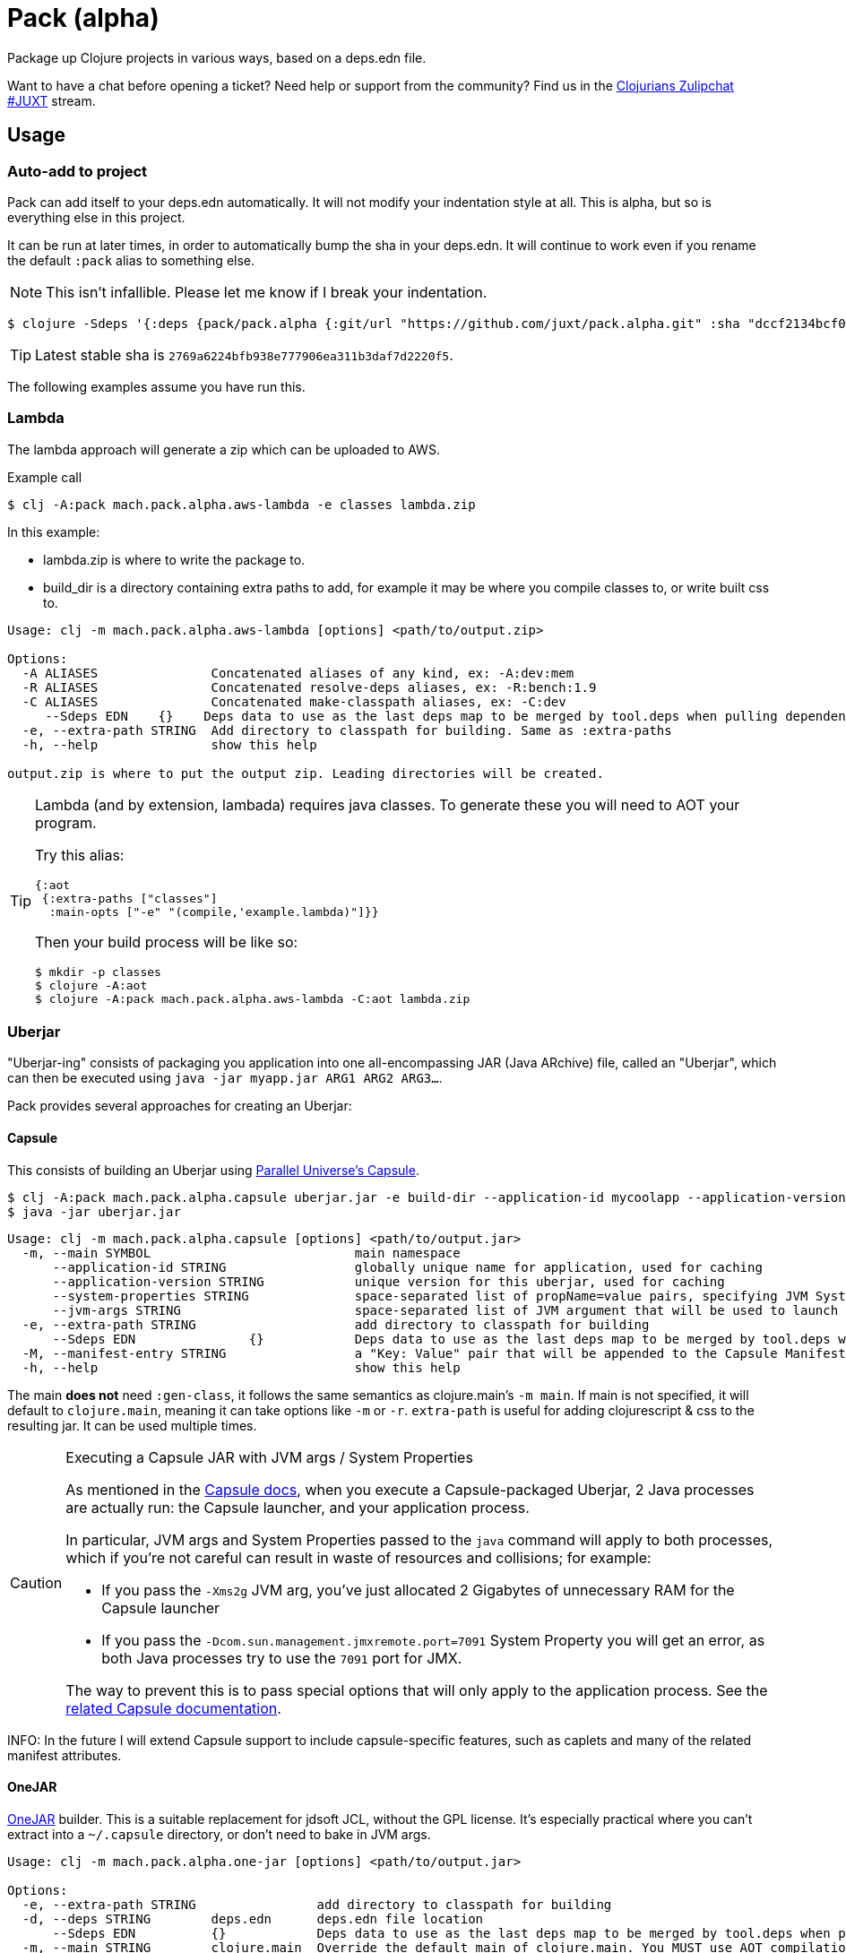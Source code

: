 = Pack (alpha)
ifdef::env-github[]
:toc:
:toclevels: 4
endif::[]

Package up Clojure projects in various ways, based on a deps.edn file.

Want to have a chat before opening a ticket?
Need help or support from the community?
Find us in the link:https://clojurians.zulipchat.com/#narrow/stream/151045-JUXT[Clojurians Zulipchat #JUXT] stream.

== Usage

=== Auto-add to project

Pack can add itself to your deps.edn automatically.
It will not modify your indentation style at all.
This is alpha, but so is everything else in this project.

It can be run at later times, in order to automatically bump the sha in your deps.edn.
It will continue to work even if you rename the default `:pack` alias to something else.

NOTE: This isn't infallible.  Please let me know if I break your indentation.

[source,clojure]
----
$ clojure -Sdeps '{:deps {pack/pack.alpha {:git/url "https://github.com/juxt/pack.alpha.git" :sha "dccf2134bcf03726a9465d2b9997c42e5cd91bff"}}}' -m mach.pack.alpha.inject '2769a6224bfb938e777906ea311b3daf7d2220f5'
----

TIP: Latest stable sha is `2769a6224bfb938e777906ea311b3daf7d2220f5`.

The following examples assume you have run this.

=== Lambda

The lambda approach will generate a zip which can be uploaded to AWS.

[source,bash]
.Example call
----
$ clj -A:pack mach.pack.alpha.aws-lambda -e classes lambda.zip
----

In this example:

* lambda.zip is where to write the package to.
* build_dir is a directory containing extra paths to add, for example it may be where you compile classes to, or write built css to.


[source]
----
Usage: clj -m mach.pack.alpha.aws-lambda [options] <path/to/output.zip>

Options:
  -A ALIASES               Concatenated aliases of any kind, ex: -A:dev:mem
  -R ALIASES               Concatenated resolve-deps aliases, ex: -R:bench:1.9
  -C ALIASES               Concatenated make-classpath aliases, ex: -C:dev
     --Sdeps EDN    {}    Deps data to use as the last deps map to be merged by tool.deps when pulling dependencies at build time. Equivalent to `clj -Sdeps EDN`.
  -e, --extra-path STRING  Add directory to classpath for building. Same as :extra-paths
  -h, --help               show this help

output.zip is where to put the output zip. Leading directories will be created.
----

[TIP] 
====
Lambda (and by extension, lambada) requires java classes.
To generate these you will need to AOT your program.

Try this alias:

[source,clojure]
----
{:aot
 {:extra-paths ["classes"]
  :main-opts ["-e" "(compile,'example.lambda)"]}}
----

Then your build process will be like so:

[source,shell]
----
$ mkdir -p classes
$ clojure -A:aot
$ clojure -A:pack mach.pack.alpha.aws-lambda -C:aot lambda.zip
----

====

=== Uberjar

"Uberjar-ing" consists of packaging you application into one all-encompassing JAR (Java ARchive) file, called an "Uberjar", which can then be executed using `java -jar myapp.jar ARG1 ARG2 ARG3...`.

Pack provides several approaches for creating an Uberjar:

==== Capsule

This consists of building an Uberjar using http://www.capsule.io/[Parallel Universe's Capsule].

[source,clojure]
----
$ clj -A:pack mach.pack.alpha.capsule uberjar.jar -e build-dir --application-id mycoolapp --application-version "$(git describe)" -m myapp.main
$ java -jar uberjar.jar
----

[source]
----
Usage: clj -m mach.pack.alpha.capsule [options] <path/to/output.jar>
  -m, --main SYMBOL                           main namespace
      --application-id STRING                 globally unique name for application, used for caching
      --application-version STRING            unique version for this uberjar, used for caching
      --system-properties STRING              space-separated list of propName=value pairs, specifying JVM System Properties which will be passed to the application. Maps to the 'System-Properties' entry in the Capsule Manifest.
      --jvm-args STRING                       space-separated list of JVM argument that will be used to launch the application (e.g "-server -Xms200m -Xmx600m"). Maps to the 'JVM-Args' entry in the Capsule Manifest.
  -e, --extra-path STRING                     add directory to classpath for building
      --Sdeps EDN               {}            Deps data to use as the last deps map to be merged by tool.deps when pulling dependencies at build time. Equivalent to `clj -Sdeps EDN`.
  -M, --manifest-entry STRING                 a "Key: Value" pair that will be appended to the Capsule Manifest; useful for conveying arbitrary Manifest entries to the Capsule Manifest. Can be repeated to supply several entries.
  -h, --help                                  show this help
----

The main *does not* need `:gen-class`, it follows the same semantics as clojure.main's `-m main`.
If main is not specified, it will default to `clojure.main`, meaning it can take options like `-m` or `-r`.
`extra-path` is useful for adding clojurescript & css to the resulting jar.
It can be used multiple times.

[CAUTION]
.Executing a Capsule JAR with JVM args / System Properties
====
As mentioned in the http://www.capsule.io/user-guide/#the-capsule-execution-process[Capsule docs], when you execute a Capsule-packaged Uberjar, 2 Java processes are actually run: the Capsule launcher, and your application process.

In particular, JVM args and System Properties passed to the `java` command will apply to both processes, which if you're not careful can result in waste of resources and collisions; for example:

* If you pass the `-Xms2g` JVM arg, you've just allocated 2 Gigabytes of unnecessary RAM for the Capsule launcher
* If you pass the `-Dcom.sun.management.jmxremote.port=7091` System Property you will get an error, as both Java processes try to use the `7091` port for JMX.

The way to prevent this is to pass special options that will only apply to the application process.
See the http://www.capsule.io/user-guide/#jvm-arguments-system-properties-environment-variables-and-agents[related Capsule documentation].
====

INFO: In the future I will extend Capsule support to include capsule-specific features, such as caplets and many of the related manifest attributes.

==== OneJAR

link:http://one-jar.sourceforge.net/[OneJAR] builder.
This is a suitable replacement for jdsoft JCL, without the GPL license.
It's especially practical where you can't extract into a `~/.capsule` directory, or don't need to bake in JVM args.

[source]
----
Usage: clj -m mach.pack.alpha.one-jar [options] <path/to/output.jar>

Options:
  -e, --extra-path STRING                add directory to classpath for building
  -d, --deps STRING        deps.edn      deps.edn file location
      --Sdeps EDN          {}            Deps data to use as the last deps map to be merged by tool.deps when pulling dependencies at build time. Equivalent to `clj -Sdeps EDN`.
  -m, --main STRING        clojure.main  Override the default main of clojure.main. You MUST use AOT compilation with this.
  -h, --help                             show this help

output.jar is where to put the output uberjar. Leading directories will be created.
----

Example:

[source,bash]
----
$ clj -A:pack mach.pack.alpha.one-jar output.jar
$ java -jar output.jar
----

==== jdsoft JarClassLoader

WARNING: This has been removed due to my own licensing concerns about co-locating the source with my own.

=== Skinny JAR

Output a classpath, or subset of it, into directories or jars.

[source]
----
Usage: clj -m mach.pack.alpha.skinny [options]

Options:
      --no-libs                            Skip lib outputs
      --no-project                         Skip project outputs
      --lib-dir PATH       target/lib      Where to place the output libraries
      --lib-type STRING    :jar            Lib type format to use, keep or jar. Keep will keep in original format (jar or dir)
      --project-path PATH  target/app.jar  Where to place the project output, if it ends with .jar then the project will automatically output as a jar also.
  -A ALIASES                               Concatenated aliases of any kind, ex: -A:dev:mem
  -R ALIASES                               Concatenated resolve-deps aliases, ex: -R:bench:1.9
  -C ALIASES                               Concatenated make-classpath aliases, ex: -C:dev
      --Sdeps EDN          {}              Deps data to use as the last deps map to be merged by tool.deps when pulling dependencies at build time. Equivalent to `clj -Sdeps EDN`.
  -e, --extra-path STRING                  Add directory to classpath for building. Same as :extra-paths
  -h, --help                               show this help
----

.Put the entire classpath into jars and run from the filesystem
====

[source,shell]
$ clj -A:pack mach.pack.alpha.skinny
$ java -cp "target/app.jar:target/lib/*" clojure.main

====

.Output only project files into a single jar
====

[source,shell]
$ clj -A:pack mach.pack.alpha.skinny --no-libs

====

==== Uploading to Clojars (or Maven)

Using skinny jars, pack can be used to upload artifacts to Clojars.
This example should be easily modified to work with Maven repositories too, but I haven't tried.
A full example can be found at link:https://github.com/SevereOverfl0w/super-duper-octo-barnacle[super-duper-octo-barnacle].

. Follow link:https://github.com/clojars/clojars-web/wiki/Pushing#maven[Clojars maven guide] for "settings.xml" only 

. You can generate your jar by passing the `--no-libs` option to your jar.
Also in this example is `--project-path`, although this is not strictly required.
I highly recommend putting this in a Makefile or shell script.
+
[source,bash]
----
clojure -Sdeps '{:deps {pack/pack.alpha {:git/url "https://github.com/juxt/pack.alpha.git" :sha "2769a6224bfb938e777906ea311b3daf7d2220f5"}}}' -m mach.pack.alpha.skinny --no-libs --project-path my-cool-lib.jar
----

. You will also need a pom.xml, you can generate one with `clojure`:
+
[source,bash]
----
clojure -Spom
----
. Update the pom.xml as necessary to correct your groupId or version.
Future calls to `pom.xml` won't change them back.
. Use `mvn` command line to deploy 
+
[source,bash]
----
mvn deploy:deploy-file -Dfile=my-cool-lib.jar -DrepositoryId=clojars -Durl=https://clojars.org/repo -DpomFile=pom.xml
----

=== Docker image

Create a Docker image via link:https://github.com/GoogleContainerTools/jib[Jib]. Supports building to local Docker daemon (`--image-type docker`), tarball (`--image-type tar`) and uploading to Docker registries authenticated via `$USER_HOME/.docker/config.json` (`--image-type registry`).

[source]
----
Usage: clj -m mach.pack.alpha.jib [options]

Options:
      --image-name NAME                                   Name of the image
      --image-type TYPE        docker                     Type of the image, one of: tar, registry, docker
      --tar-file FILE                                     Tarball file name
      --base-image BASE-IMAGE  gcr.io/distroless/java:11  Base Docker image to use
      --include [src:]dest                                Include file or directory, relative to container root
      --additional-tag TAG                                Additional tag for the image, e.g latest. Repeat to add multiple tags
      --label LABEL=VALUE                                 Set a label for the image, e.g. GIT_COMMIT=${CI_COMMIT_SHORT_SHA}. Repeat to add multiple labels.
      --user USER                                         Set the user and group to run the container as. Valid formats are: user, uid, user:group, uid:gid, uid:group, user:gid
      --creation-time CREATION_TIME_EPOCH                 Set creation time of image in epoch seconds, e.g. $(git log -1 --pretty=format:%ct) Defaults to 0.
      --from-registry-username USER                       Set the username to use when pulling base image from registry, e.g. gitlab-ci-token.
      --from-registry-password PASSWORD                   Set the password to use when pulling base image from registry, e.g. ${CI_JOB_TOKEN}.
      --to-registry-username USER                         Set the username to use when deploying to registry, e.g. gitlab-ci-token.
      --to-registry-password PASSWORD                     Set the password to use when deploying to registry, e.g. ${CI_JOB_TOKEN}.
  -q, --quiet                                             Don't print a progress bar nor a start of build message
  -v, --verbose                                           Print status of image building
      --extra-java-args JAVA_ARGS                         Extra arguments to pass to the `java` command, e.g. --extra-java-args "-Dfoo=bar -ea"
  -m, --main SYMBOL                                       Main namespace
  -A ALIASES                                              Concatenated aliases of any kind, ex: -A:dev:mem
  -R ALIASES                                              Concatenated resolve-deps aliases, ex: -R:bench:1.9
  -C ALIASES                                              Concatenated make-classpath aliases, ex: -C:dev
      --Sdeps EDN              {}                         Deps data to use as the last deps map to be merged by tool.deps when pulling dependencies at build time. Equivalent to `clj -Sdeps EDN`.
  -e, --extra-path STRING                                 Add directory to classpath for building. Same as :extra-paths
  -h, --help                                              show this help
----

For example, to deploy to Google Container Registry, first perform link:https://cloud.google.com/container-registry/docs/advanced-authentication[authentication] and then specify registry, repository and tag in the image name:

[source]
----
clj -A:pack mach.pack.alpha.jib --image-name eu.gcr.io/my-example-project/my-app:1234 --image-type registry -m my.main
----

In order to pass Java system properties to the running container, `JAVA_TOOL_OPTIONS` environment variable can be used. See example in link:https://github.com/GoogleContainerTools/jib/blob/master/docs/faq.md#jvm-flags[Jib FAQ].
